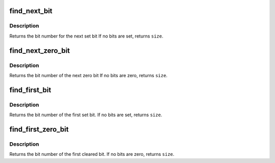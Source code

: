 .. -*- coding: utf-8; mode: rst -*-
.. src-file: include/asm-generic/bitops/find.h

.. _`find_next_bit`:

find_next_bit
=============

.. c:function:: unsigned long find_next_bit(const unsigned long *addr, unsigned long size, unsigned long offset)

    find the next set bit in a memory region

    :param const unsigned long \*addr:
        The address to base the search on

    :param unsigned long size:
        The bitmap size in bits

    :param unsigned long offset:
        The bitnumber to start searching at

.. _`find_next_bit.description`:

Description
-----------

Returns the bit number for the next set bit
If no bits are set, returns \ ``size``\ .

.. _`find_next_zero_bit`:

find_next_zero_bit
==================

.. c:function:: unsigned long find_next_zero_bit(const unsigned long *addr, unsigned long size, unsigned long offset)

    find the next cleared bit in a memory region

    :param const unsigned long \*addr:
        The address to base the search on

    :param unsigned long size:
        The bitmap size in bits

    :param unsigned long offset:
        The bitnumber to start searching at

.. _`find_next_zero_bit.description`:

Description
-----------

Returns the bit number of the next zero bit
If no bits are zero, returns \ ``size``\ .

.. _`find_first_bit`:

find_first_bit
==============

.. c:function:: unsigned long find_first_bit(const unsigned long *addr, unsigned long size)

    find the first set bit in a memory region

    :param const unsigned long \*addr:
        The address to start the search at

    :param unsigned long size:
        The maximum number of bits to search

.. _`find_first_bit.description`:

Description
-----------

Returns the bit number of the first set bit.
If no bits are set, returns \ ``size``\ .

.. _`find_first_zero_bit`:

find_first_zero_bit
===================

.. c:function:: unsigned long find_first_zero_bit(const unsigned long *addr, unsigned long size)

    find the first cleared bit in a memory region

    :param const unsigned long \*addr:
        The address to start the search at

    :param unsigned long size:
        The maximum number of bits to search

.. _`find_first_zero_bit.description`:

Description
-----------

Returns the bit number of the first cleared bit.
If no bits are zero, returns \ ``size``\ .

.. This file was automatic generated / don't edit.

